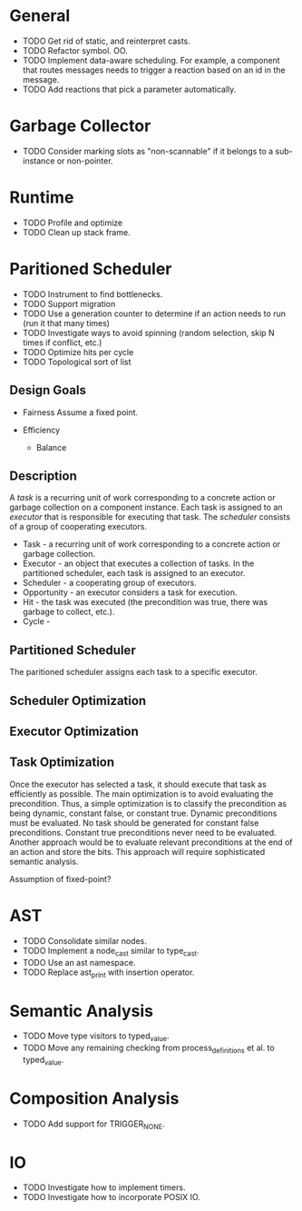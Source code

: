 * General
- TODO Get rid of static, and reinterpret casts.
- TODO Refactor symbol. OO.
- TODO Implement data-aware scheduling.  For example, a component that
  routes messages needs to trigger a reaction based on an id in the
  message.
- TODO Add reactions that pick a parameter automatically.
* Garbage Collector
- TODO Consider marking slots as "non-scannable" if it belongs to a sub-instance or non-pointer.
* Runtime
- TODO Profile and optimize
- TODO Clean up stack frame.
* Paritioned Scheduler
- TODO Instrument to find bottlenecks.
- TODO Support migration
- TODO Use a generation counter to determine if an action needs to run (run it that many times)
- TODO Investigate ways to avoid spinning (random selection, skip N times if conflict, etc.)
- TODO Optimize hits per cycle
- TODO Topological sort of list

** Design Goals
- Fairness
  Assume a fixed point.

- Efficiency
  - Balance

** Description
A /task/ is a recurring unit of work corresponding to a concrete action or garbage collection on a component instance.
Each task is assigned to an /executor/ that is responsible for executing that task.
The /scheduler/ consists of a group of cooperating executors.

- Task - a recurring unit of work corresponding to a concrete action or garbage collection.
- Executor - an object that executes a collection of tasks.  In the partitioned scheduler, each task is assigned to an executor.
- Scheduler - a cooperating group of executors.
- Opportunity - an executor considers a task for execution.
- Hit - the task was executed (the precondition was true, there was garbage to collect, etc.).
- Cycle -
** Partitioned Scheduler
The paritioned scheduler assigns each task to a specific executor.

** Scheduler Optimization
** Executor Optimization
** Task Optimization
  Once the executor has selected a task, it should execute that task
  as efficiently as possible.  The main optimization is to avoid
  evaluating the precondition.  Thus, a simple optimization is to
  classify the precondition as being dynamic, constant false, or
  constant true.  Dynamic preconditions must be evaluated.  No task
  should be generated for constant false preconditions.  Constant true
  preconditions never need to be evaluated.  Another approach would be
  to evaluate relevant preconditions at the end of an action and store
  the bits.  This approach will require sophisticated semantic analysis.

Assumption of fixed-point?

* AST
- TODO Consolidate similar nodes.
- TODO Implement a node_cast similar to type_cast.
- TODO Use an ast namespace.
- TODO Replace ast_print with insertion operator.
* Semantic Analysis
- TODO Move type visitors to typed_value.
- TODO Move any remaining checking from process_definitions et al. to typed_value.
* Composition Analysis
- TODO Add support for TRIGGER_NONE.
* IO
- TODO Investigate how to implement timers.
- TODO Investigate how to incorporate POSIX IO.
